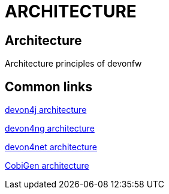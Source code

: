 = ARCHITECTURE

[.directory]
== Architecture

Architecture principles of devonfw

[.common-links]
== Common links

<</website/pages/docs/master-devon4j.asciidoc_introduction.html#, devon4j architecture>>

<</website/pages/docs/master-devon4ng.asciidoc_architecture.html#, devon4ng architecture>>

<</website/pages/docs/master-devon4net.asciidoc_arquitecture-basics.html#, devon4net architecture>>

<</website/pages/docs/master-cobigen.asciidoc_document-description.html#home.asciidoc_architecture, CobiGen architecture>>